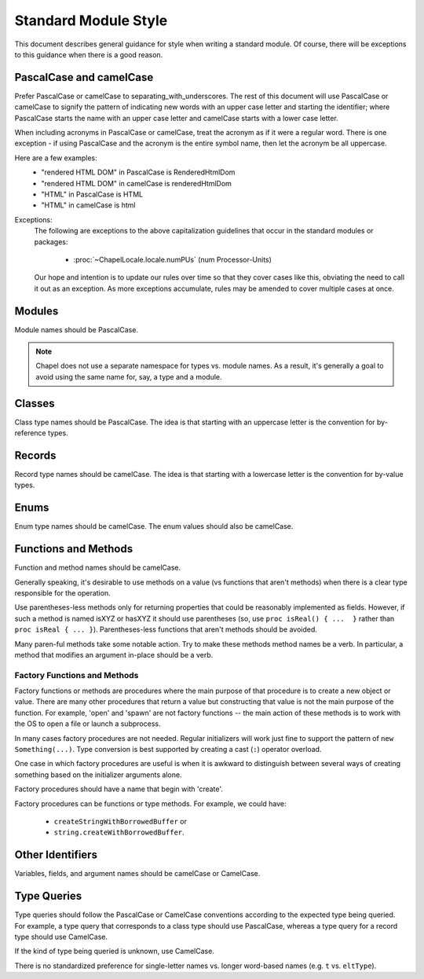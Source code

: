 .. default-domain:: chpl

.. _best-practices-standard-module-style:

Standard Module Style
=====================

This document describes general guidance for style when writing a
standard module. Of course, there will be exceptions to this guidance when
there is a good reason.

PascalCase and camelCase
------------------------

Prefer PascalCase or camelCase to separating_with_underscores. The rest
of this document will use PascalCase or camelCase to signify the pattern
of indicating new words with an upper case letter and starting the
identifier; where PascalCase starts the name with an upper case letter
and camelCase starts with a lower case letter.

When including acronyms in PascalCase or camelCase, treat the acronym as
if it were a regular word. There is one exception - if using PascalCase
and the acronym is the entire symbol name, then let the acronym be all
uppercase.

Here are a few examples:
 * "rendered HTML DOM" in PascalCase is RenderedHtmlDom
 * "rendered HTML DOM" in camelCase is renderedHtmlDom
 * "HTML" in PascalCase is HTML
 * "HTML" in camelCase is html

Exceptions:
 The following are exceptions to the above capitalization guidelines that occur
 in the standard modules or packages:

  * :proc:`~ChapelLocale.locale.numPUs` (num Processor-Units)

 Our hope and intention is to update our rules over time so that they cover
 cases like this, obviating the need to call it out as an exception. As more
 exceptions accumulate, rules may be amended to cover multiple cases at once.

Modules
-------

Module names should be PascalCase.

.. note::

  Chapel does not use a separate namespace for types vs. module names. As
  a result, it's generally a goal to avoid using the same name for, say,
  a type and a module.

Classes
-------

Class type names should be PascalCase. The idea is that starting with an
uppercase letter is the convention for by-reference types.

Records
-------

Record type names should be camelCase. The idea is that starting with a
lowercase letter is the convention for by-value types.

Enums
-----

Enum type names should be camelCase. The enum values should also be
camelCase.

Functions and Methods
---------------------

Function and method names should be camelCase.

Generally speaking, it's desirable to use methods on a value (vs
functions that aren't methods) when there is a clear type responsible for
the operation.

Use parentheses-less methods only for returning properties that could be
reasonably implemented as fields. However, if such a method is named
isXYZ or hasXYZ it should use parentheses (so, use
``proc isReal() { ...  }`` rather than ``proc isReal { ... }``).
Parentheses-less functions that aren't methods should be avoided.

Many paren-ful methods take some notable action. Try to make these
methods method names be a verb. In particular, a method that modifies an
argument in-place should be a verb.

Factory Functions and Methods
+++++++++++++++++++++++++++++

Factory functions or methods are procedures where the main purpose of
that procedure is to create a new object or value. There are many other
procedures that return a value but constructing that value is not the main
purpose of the function. For example, 'open' and 'spawn' are not factory
functions -- the main action of these methods is to work with the OS to
open a file or launch a subprocess.

In many cases factory procedures are not needed. Regular initializers
will work just fine to support the pattern of ``new Something(...)``.
Type conversion is best supported by creating a cast (``:``) operator
overload.

One case in which factory procedures are useful is when it is awkward to
distinguish between several ways of creating something based on the
initializer arguments alone.

Factory procedures should have a name that begin with 'create'.

Factory procedures can be functions or type methods. For example, we
could have:

 * ``createStringWithBorrowedBuffer`` or
 * ``string.createWithBorrowedBuffer``.

Other Identifiers
-----------------

Variables, fields, and argument names should be camelCase or CamelCase.

Type Queries
------------

Type queries should follow the PascalCase or CamelCase conventions according to
the expected type being queried. For example, a type query that corresponds to
a class type should use PascalCase, whereas a type query for a record type
should use CamelCase.

If the kind of type being queried is unknown, use CamelCase.

There is no standardized preference for single-letter names vs. longer
word-based names (e.g. ``t`` vs. ``eltType``).
